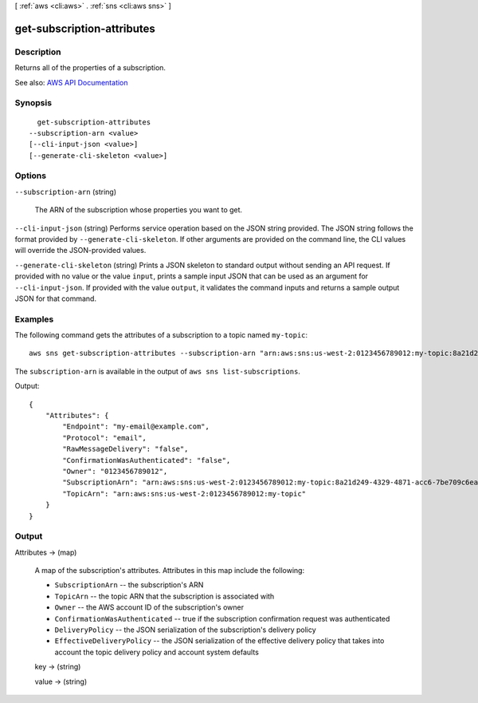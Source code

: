 [ :ref:`aws <cli:aws>` . :ref:`sns <cli:aws sns>` ]

.. _cli:aws sns get-subscription-attributes:


***************************
get-subscription-attributes
***************************



===========
Description
===========



Returns all of the properties of a subscription.



See also: `AWS API Documentation <https://docs.aws.amazon.com/goto/WebAPI/sns-2010-03-31/GetSubscriptionAttributes>`_


========
Synopsis
========

::

    get-subscription-attributes
  --subscription-arn <value>
  [--cli-input-json <value>]
  [--generate-cli-skeleton <value>]




=======
Options
=======

``--subscription-arn`` (string)


  The ARN of the subscription whose properties you want to get.

  

``--cli-input-json`` (string)
Performs service operation based on the JSON string provided. The JSON string follows the format provided by ``--generate-cli-skeleton``. If other arguments are provided on the command line, the CLI values will override the JSON-provided values.

``--generate-cli-skeleton`` (string)
Prints a JSON skeleton to standard output without sending an API request. If provided with no value or the value ``input``, prints a sample input JSON that can be used as an argument for ``--cli-input-json``. If provided with the value ``output``, it validates the command inputs and returns a sample output JSON for that command.



========
Examples
========

The following command gets the attributes of a subscription to a topic named ``my-topic``::

  aws sns get-subscription-attributes --subscription-arn "arn:aws:sns:us-west-2:0123456789012:my-topic:8a21d249-4329-4871-acc6-7be709c6ea7f"

The ``subscription-arn`` is available in the output of ``aws sns list-subscriptions``.

Output::

  {
      "Attributes": {
          "Endpoint": "my-email@example.com",
          "Protocol": "email",
          "RawMessageDelivery": "false",
          "ConfirmationWasAuthenticated": "false",
          "Owner": "0123456789012",
          "SubscriptionArn": "arn:aws:sns:us-west-2:0123456789012:my-topic:8a21d249-4329-4871-acc6-7be709c6ea7f",
          "TopicArn": "arn:aws:sns:us-west-2:0123456789012:my-topic"
      }
  }

======
Output
======

Attributes -> (map)

  

  A map of the subscription's attributes. Attributes in this map include the following:

   

   
  * ``SubscriptionArn`` -- the subscription's ARN 
   
  * ``TopicArn`` -- the topic ARN that the subscription is associated with 
   
  * ``Owner`` -- the AWS account ID of the subscription's owner 
   
  * ``ConfirmationWasAuthenticated`` -- true if the subscription confirmation request was authenticated 
   
  * ``DeliveryPolicy`` -- the JSON serialization of the subscription's delivery policy 
   
  * ``EffectiveDeliveryPolicy`` -- the JSON serialization of the effective delivery policy that takes into account the topic delivery policy and account system defaults 
   

  

  key -> (string)

    

    

  value -> (string)

    

    

  

